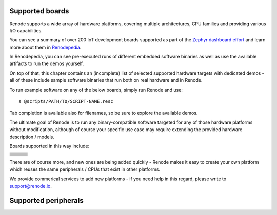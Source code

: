 Supported boards
================

Renode supports a wide array of hardware platforms, covering multiple architectures, CPU families and providing various I/O capabilities.

You can see a summary of over 200 IoT development boards supported as part of the `Zephyr dashboard effort <https://zephyr-dashboard.renode.io/>`_ and learn more about them in `Renodepedia <https://zephyr-dashboard.renode.io/renodepedia/>`_.

In Renodepedia, you can see pre-executed runs of different embedded software binaries as well as use the available artifacts to run the demos yourself.

On top of that, this chapter contains an (incomplete) list of selected supported hardware targets with dedicated demos - all of these include sample software binaries that run both on real hardware and in Renode.

To run example software on any of the below boards, simply run Renode and use::

    s @scripts/PATH/TO/SCRIPT-NAME.resc

Tab completion is available also for filenames, so be sure to explore the available demos.

The ultimate goal of Renode is to run any binary-compatible software targeted for any of those hardware platforms without modification, although of course your specific use case may require extending the provided hardware description / models.

Boards supported in this way include:

.. raw:: html

   <style>
   .boards-table { table-layout: fixed; width: 100%; text-align: center; }
   .boards-table td { white-space: normal !important; }
   .rst-content .boards-table img { object-fit: scale-down; height: 200px !important }
   </style>

.. list-table::
   :class: boards-table

   * - .. card:: `ST Micro STM32 Nucleo-64 <https://www.st.com/en/evaluation-tools/nucleo-f103rb.html>`_
          :text-align: center

          .. image:: img/stm_discovery.png
          +++
          :script:`stm32f4_discovery.resc <single-node/stm32f4_discovery.resc>`

     - .. card:: `ST Micro STM32F4 Discovery <https://www.st.com/en/evaluation-tools/stm32f4discovery.html>`_
          :text-align: center

          .. image:: img/stm_discovery.png
          +++
          :script:`stm32f4_discovery.resc <single-node/stm32f4_discovery.resc>`

     - .. card:: `ST Micro STM32F7 Discovery <https://www.st.com/en/evaluation-tools/32f746gdiscovery.html>`_
          :text-align: center

          .. image:: img/stm32f746.png
          +++
          :script:`stm32f746.resc <single-node/stm32f746.resc>`

   * - .. card:: `SiLabs EFR32 Mighty Gecko Wireless Starter Kit <https://www.silabs.com/products/development-tools/wireless/mesh-networking/mighty-gecko-starter-kit>`_
          :text-align: center

          .. image:: img/efr32mg-better.png
          +++
          :script:`efr32mg.resc <single-node/efr32mg.resc>`

     - .. card:: `Microchip SAM E70 Xplained Evaluation Kit <https://www.microchip.com/DevelopmentTools/ProductDetails/PartNO/ATSAME70-XPLD>`_
          :text-align: center

          .. image:: img/sam_e70.png
          +++
          :script:`sam_e70.resc <single-node/sam_e70.resc>`

     - .. card:: `TI CC2538 Development Kit <http://www.ti.com/tool/CC2538DK>`_
          :text-align: center

          .. image:: img/cc2538.png
          +++
          :script:`cc2538.resc <single-node/cc2538.resc>`

   * - .. card:: `SiFive HiFive1 <https://www.sifive.com/boards/hifive1>`_
          :text-align: center

          .. image:: img/hifive1.png
          +++
          :script:`sifive_fe310.resc <single-node/sifive_fe310.resc>`

     - .. card:: `SiFive HiFive Unleashed <https://www.sifive.com/boards/hifive-unleashed>`_
          :text-align: center

          .. image:: img/hifive_unleashed.png
          +++
          :script:`hifive_unleashed.resc <single-node/hifive_unleashed.resc>`

     - .. card:: `Microchip PolarFire SoC Hardware Development Platform <https://www.microsemi.com/product-directory/soc-fpgas/5498-polarfire-soc-fpga#getting-started>`_
          :text-align: center

          .. image:: img/polarfire.png
          +++
          :script:`polarfire-soc.resc <single-node/polarfire-soc.resc>`

   * - .. card:: `Toradex Colibri T30 <https://www.toradex.com/computer-on-modules/colibri-arm-family/nvidia-tegra-3>`_
          :text-align: center

          .. image:: img/tegra3.png
          +++
          :script:`tegra3.resc <single-node/tegra3.resc>`

     - .. card:: `OpenISA VEGAboard <https://open-isa.org/>`_
          :text-align: center

          .. image:: img/vegaboard.png
          +++
          :script:`vegaboard_ri5cy.resc <single-node/vegaboard_ri5cy.resc>`

     - .. card:: `Intel Quark SE Microcontroller Evaluation Kit C1000 <https://click.intel.com/edc/intel-quark-se-microcontroller-evaluation-kit-c1000.html>`_
          :text-align: center

          .. image:: img/c1000.png
          +++
          :script:`quark_c1000.resc <single-node/quark_c1000.resc>`

   * - .. card:: `Fomu <https://tomu.im/fomu.html>`_
          :text-align: center

          .. image:: img/fomu.png
          +++
          :script:`renode_etherbone_fomu.resc <complex/fomu/renode_etherbone_fomu.resc>`

     - .. card:: `LiteX/VexRiscv <https://github.com/litex-hub/linux-on-litex-vexriscv>`_ on `Digilent Arty <https://reference.digilentinc.com/reference/programmable-logic/arty/start>`_
          :text-align: center

          .. image:: img/arty.png
          +++
          :script:`arty_litex_vexriscv.resc <single-node/arty_litex_vexriscv.resc>`

     - .. card:: `Xilinx ZedBoard <http://www.zedboard.org/product/zedboard>`_
          :text-align: center

          .. image:: img/zedboard.png
          +++
          :script:`zedboard.resc <single-node/zedboard.resc>`

   * - .. card:: `ST Micro STM32F103 Blue Pill <https://stm32-base.org/boards/STM32F103C8T6-Blue-Pill>`_
          :text-align: center

          .. image:: img/bluepill.png
          +++
          :script:`stm32f103.resc <single-node/stm32f103.resc>`

     - .. card:: `Kendryte K210 <https://www.seeedstudio.com/Sipeed-MAix-BiT-for-RISC-V-AI-IoT-p-2872.html>`_
          :text-align: center

          .. image:: img/k210.png
          +++
          :script:`kendryte_k210.resc <single-node/kendryte_k210.resc>`

     - .. card:: `Zolertia Firefly <https://zolertia.io/product/firefly/>`_
          :text-align: center

          .. image:: img/zolertia-firefly.png
          +++
          :script:`zolertia.resc <single-node/zolertia.resc>`

   * - .. card:: `QuickFeather Development Kit <https://www.quicklogic.com/products/eos-s3/quickfeather-development-kit/>`_
          :text-align: center

          .. image:: img/quickfeather.png
          +++
          :script:`quickfeather.resc <single-node/quickfeather.resc>`

     - .. card:: `OpenPOWER Microwatt <https://github.com/antonblanchard/microwatt>`_ on `Digilent Nexys Video <https://reference.digilentinc.com/reference/programmable-logic/nexys-video/start>`_
          :text-align: center

          .. image:: img/nexys-video.png
          +++
          :script:`microwatt.resc <single-node/microwatt.resc>`

     - .. card:: `Microchip PolarFire SoC Icicle Kit <https://www.microsemi.com/product-directory/soc-fpgas/5498-polarfire-soc-fpga>`_
          :text-align: center

          .. image:: img/microchip_icicle.png
          +++
          :script:`icicle-kit.resc <single-node/icicle-kit.resc>`

   * - .. card:: `Nordic nRF52840 Development Kit <https://www.nordicsemi.com/Software-and-Tools/Development-Kits/nRF52840-DK>`_
          :text-align: center

          .. image:: img/nRF52840.png
          +++
          `nRF52840.repl <https://github.com/renode/renode/blob/master/platforms/cpus/nrf52840.repl>`_

     - .. card:: `NXP FRDM-K64F <https://www.nxp.com/design/development-boards/freedom-development-boards/mcu-boards/freedom-development-platform-for-kinetis-k64-k63-and-k24-mcus:FRDM-K64F>`_
          :text-align: center

          .. image:: img/nxp_k64f.png
          +++
          `nxp_k64f.repl <https://github.com/renode/renode/blob/master/platforms/cpus/nxp-k6xf.repl>`_

     - .. card:: `Arduino Nano 33 BLE <https://store.arduino.cc/arduino-nano-33-ble>`_
          :text-align: center

          .. image:: img/arduino_nano_33_ble.png
          +++
          `arduino_nano_33_ble.repl <https://github.com/renode/renode/blob/master/platforms/boards/arduino_nano_33_ble.repl>`_

   * - .. card:: `iCE40 Ultra Plus MDP <http://www.latticesemi.com/products/developmentboardsandkits/ice40ultraplusmobiledevplatform>`_
          :text-align: center

          .. image:: img/ice40up5k-mdp-env.png
          +++
          `ice40up5k-mdp-evn.repl <https://github.com/renode/renode/blob/master/platforms/boards/ice40up5k-mdp-evn.repl>`_

     - .. card:: `CrossLink-NX Evaluation Board <https://www.latticesemi.com/en/Products/DevelopmentBoardsAndKits/CrossLink-NXEvaluationBoard>`_
          :text-align: center

          .. image:: img/crosslink-nx-evn.png
          +++
          `crosslink-nx-evn.repl <https://github.com/renode/renode/blob/master/platforms/boards/crosslink-nx-evn.repl>`_

     - .. card:: `NXP i.MX RT1064 Evaluation Kit <https://www.nxp.com/design/development-boards/i-mx-evaluation-and-development-boards/mimxrt1064-evk-i-mx-rt1064-evaluation-kit:MIMXRT1064-EVK>`_
          :text-align: center

          .. image:: img/imxrt1064.png
          +++
          `imxrt1064.repl <https://github.com/renode/renode/blob/master/platforms/cpus/imxrt1064.repl>`_

   * - .. card:: `BeagleV StarLight <https://beagleboard.org/beaglev>`_
          :text-align: center

          .. image:: img/beaglev_starlight.png
          +++
          :script:`beaglev_starlight.resc <single-node/beaglev_starlight.resc>`

     - .. card:: `ARVSOM - Antmicro RISC-V System on Module <https://github.com/antmicro/arvsom>`_
          :text-align: center

          .. image:: img/arvsom.png
          +++
          :script:`arvsom.resc <single-node/arvsom.resc>`

     - .. card:: `GR716 Development Board <https://www.gaisler.com/index.php/products/boards/gr716-boards>`_
          :text-align: center

          .. image:: img/gr716.png
          +++
          :script:`gr716_zephyr.resc <single-node/gr716_zephyr.resc>`

   * - .. card:: `MAX32652 Evaluation Kit <https://www.maximintegrated.com/en/products/microcontrollers/MAX32650-EVKIT.html>`_
          :text-align: center

          .. image:: img/max32652-evkit.png
          +++
          :script:`max32652-evkit.resc <single-node/max32652-evkit.resc>`

     -

     -


There are of course more, and new ones are being added quickly - Renode makes it easy to create your own platform which reuses the same peripherals / CPUs that exist in other platforms.

We provide commerical services to add new platforms - if you need help in this regard, please write to `support@renode.io <mailto:support@renode.io>`_.

Supported peripherals
=====================

.. raw:: html

  <style>
    .peripherals-table tr {
        height: 2em;
     }
    .peripherals-table td,
    .peripherals-table th {
        border: 1px solid grey;
        border-top: 0px;
        vertical-align: middle;
    }
    .peripherals-table {
        margin-top: 20px;
        border-top: 1px solid grey;
    }
    .peripherals-table table {
        margin-top: 0px!important;
    }
  </style>

.. raw:: html
   :file: renode_supported_peripherals.html

